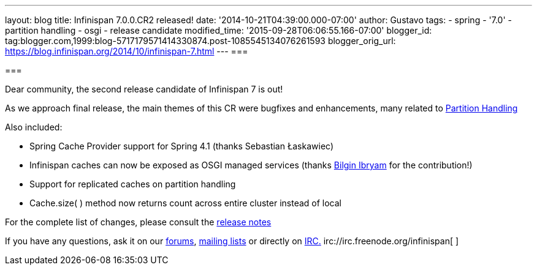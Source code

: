 ---
layout: blog
title: Infinispan 7.0.0.CR2 released!
date: '2014-10-21T04:39:00.000-07:00'
author: Gustavo
tags:
- spring
- '7.0'
- partition handling
- osgi
- release candidate
modified_time: '2015-09-28T06:06:55.166-07:00'
blogger_id: tag:blogger.com,1999:blog-5717179571414330874.post-1085545134076261593
blogger_orig_url: https://blog.infinispan.org/2014/10/infinispan-7.html
---
=== 



=== 

Dear community, the second release candidate of Infinispan 7 is out!

As we approach final release, the main themes of this CR were bugfixes
and enhancements, many related to
http://infinispan.org/docs/7.0.x/user_guide/user_guide.html#_partition_handling[Partition
Handling]

Also included:


* Spring Cache Provider support for Spring 4.1 (thanks Sebastian
Łaskawiec)
* Infinispan caches can now be exposed as OSGI managed services (thanks
https://github.com/bibryam[Bilgin Ibryam] for the contribution!)
* Support for replicated caches on partition handling
* Cache.size( ) method now returns count across entire cluster instead
of local


For the complete list of changes, please consult the
https://issues.jboss.org/secure/ReleaseNote.jspa?projectId=12310799&version=12324511[release
notes]

If you have any questions, ask it on our
http://www.jboss.org/infinispan/forums[forums],
https://lists.jboss.org/mailman/listinfo/infinispan-dev[mailing lists]
or directly on irc://irc.freenode.org/infinispan[IRC.]
irc://irc.freenode.org/infinispan[
]irc://irc.freenode.org/infinispan[
]

